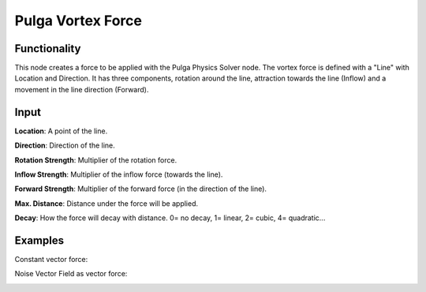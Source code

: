 Pulga Vortex Force
==================

Functionality
-------------

This node creates a force to be applied with the Pulga Physics Solver node.
The vortex force is defined with a "Line" with Location and Direction.
It has three components, rotation around the line, attraction towards the line (Inflow) and a movement in the line direction (Forward).


Input
-----

**Location**: A point of the line.

**Direction**: Direction of the line.

**Rotation Strength**: Multiplier of the rotation force.

**Inflow Strength**: Multiplier of the inflow force (towards the line).

**Forward Strength**: Multiplier of the forward force (in the direction of the line).

**Max. Distance**: Distance under the force will be applied.

**Decay**: How the force will decay with distance. 0= no decay, 1= linear, 2= cubic, 4= quadratic...


Examples
--------

Constant vector force:

.. image:: https://raw.githubusercontent.com/vicdoval/sverchok/docs_images/images_for_docs/pulga_physics/pulga_vortex_force/blender_sverchok_pulga_vortex_force_example_01.png


Noise Vector Field as vector force:

.. image:: https://raw.githubusercontent.com/vicdoval/sverchok/docs_images/images_for_docs/pulga_physics/pulga_vortex_force/blender_sverchok_pulga_vortex_force_example_02.png
